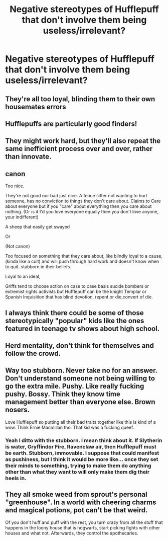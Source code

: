 #+TITLE: Negative stereotypes of Hufflepuff that don't involve them being useless/irrelevant?

* Negative stereotypes of Hufflepuff that don't involve them being useless/irrelevant?
:PROPERTIES:
:Author: Falliant
:Score: 2
:DateUnix: 1555629924.0
:DateShort: 2019-Apr-19
:END:

** They're all too loyal, blinding them to their own housemates errors
:PROPERTIES:
:Score: 17
:DateUnix: 1555631917.0
:DateShort: 2019-Apr-19
:END:


** Hufflepuffs are particularly good finders!
:PROPERTIES:
:Author: completely-ineffable
:Score: 9
:DateUnix: 1555633667.0
:DateShort: 2019-Apr-19
:END:


** They might work hard, but they'll also repeat the same inefficient process over and over, rather than innovate.
:PROPERTIES:
:Author: mistiklest
:Score: 6
:DateUnix: 1555647615.0
:DateShort: 2019-Apr-19
:END:


** canon

Too nice.

They're not good nor bad just nice. A fence sitter not wanting to hurt someone, has no conviction to things they don't care about. Claims to Care about everyone but if you "care" about everything then you care about nothing. (Or is it I'd you love everyone equally then you don't love anyone, your indifferent)

A sheep that easily get swayed

Or

(Not canon)

Too focused on something that they care about, like blindly loyal to a cause,(kinda like a cult) and will push through hard work and doesn't know when to quit. stubborn in their beliefs.

Loyal to an ideal,

Griffs tend to choose action on case to case basis sucide bombers or extremist rights activists but Hufflepuff can be the knight Templar or Spanish Inquisition that has blind devotion, repent or die,convert of die.
:PROPERTIES:
:Author: Rift-Warden
:Score: 5
:DateUnix: 1555672489.0
:DateShort: 2019-Apr-19
:END:


** I always think there could be some of those stereotypically "popular" kids like the ones featured in teenage tv shows about high school.
:PROPERTIES:
:Author: whichwitch007
:Score: 5
:DateUnix: 1555640373.0
:DateShort: 2019-Apr-19
:END:


** Herd mentality, don't think for themselves and follow the crowd.
:PROPERTIES:
:Author: LiriStorm
:Score: 3
:DateUnix: 1555676703.0
:DateShort: 2019-Apr-19
:END:


** Way too stubborn. Never take no for an answer. Don't understand someone not being willing to go the extra mile. Pushy. Like really fucking pushy. Bossy. Think they know time management better than everyone else. Brown nosers.

Love Hufflepuff so putting all their bad traits together like this is kind of a wow. Think Ernie Macmillan tho. That kid was a fucking queef.
:PROPERTIES:
:Author: Paranormal_Shitness
:Score: 2
:DateUnix: 1555713212.0
:DateShort: 2019-Apr-20
:END:

*** Yeah I ditto with the stubborn. I mean think about it. If Slytherin is water, Gryffindor Fire, Ravenclaw air, then Hufflepuff must be earth. Stubborn, immovable. I suppose that could manifest as pushiness, but I think it would be more like... once they set their minds to something, trying to make them do anything other than what they want to will only make them dig their heels in.
:PROPERTIES:
:Author: veevee9332
:Score: 1
:DateUnix: 1556506441.0
:DateShort: 2019-Apr-29
:END:


** They all smoke weed from sprout's personal "greenhouse". In a world with cheering charms and magical potions, pot can't be that weird.

Of you don't huff and puff with the rest, you turn crazy from all the stuff that happens in the loony house that is hogwarts, start picking fights with other houses and what not. Afterwards, they control the apothecaries.
:PROPERTIES:
:Author: MajoorAnvers
:Score: 0
:DateUnix: 1555680714.0
:DateShort: 2019-Apr-19
:END:
